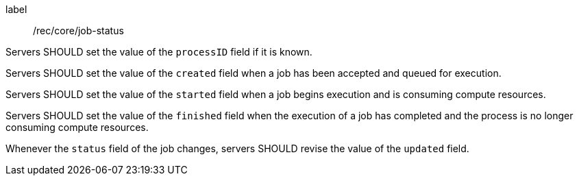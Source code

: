 [[rec_core_job-status]]
[recommendation]
====
[%metadata]
label:: /rec/core/job-status

[.component,class=part]
--
Servers SHOULD set the value of the `processID` field if it is known.
--

[.component,class=part]
--
Servers SHOULD set the value of the `created` field when a job has been accepted and queued for execution.
--

[.component,class=part]
--
Servers SHOULD set the value of the `started` field when a job begins execution and is consuming compute resources.
--

[.component,class=part]
--
Servers SHOULD set the value of the `finished` field when the execution of a job has completed and the process is no longer consuming compute resources.
--

[.component,class=part]
--
Whenever the `status` field of the job changes, servers SHOULD revise the value of the `updated` field.
--
====
